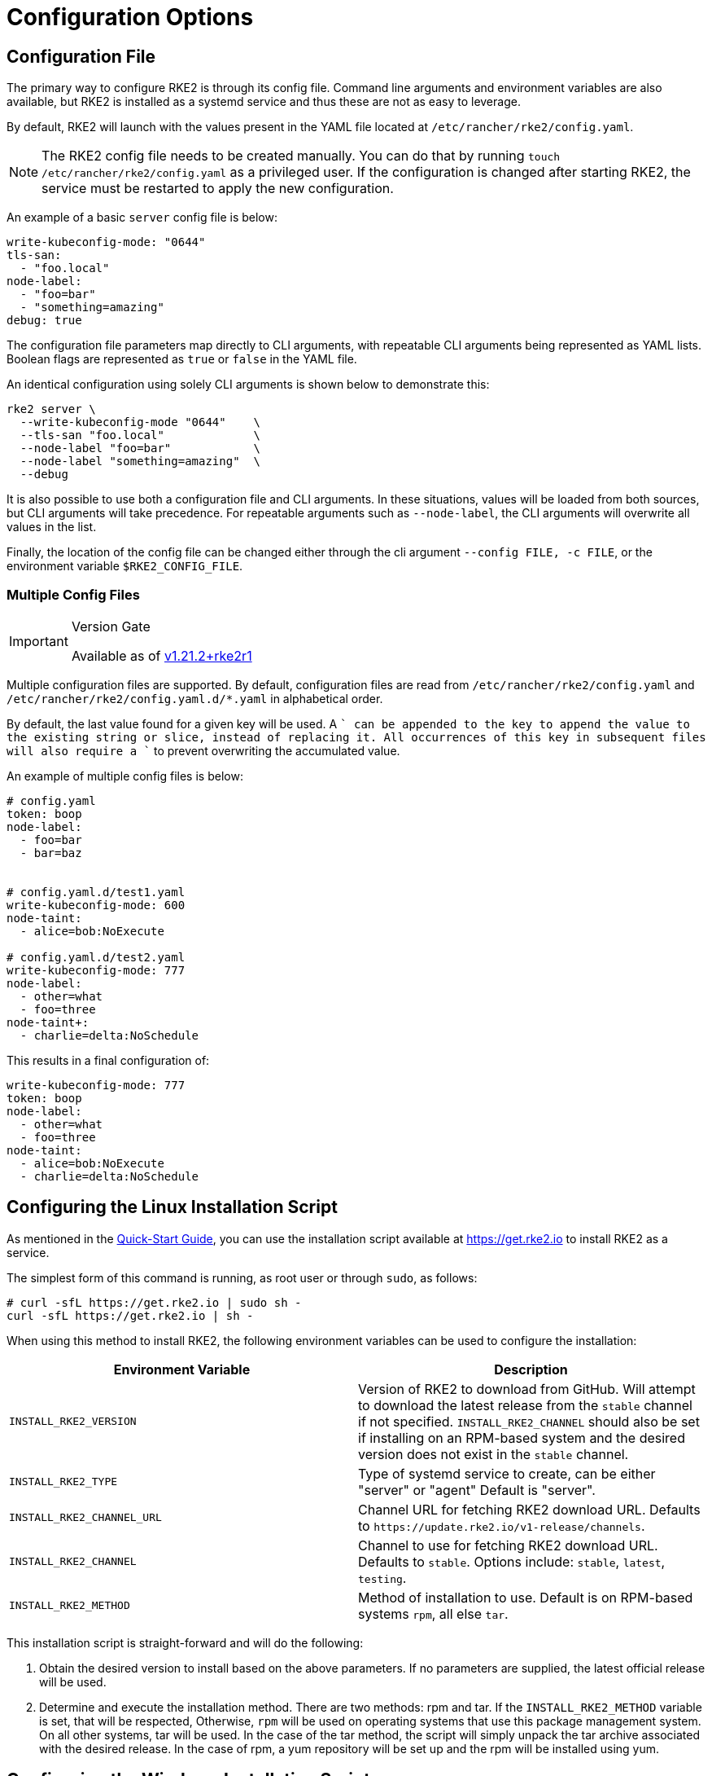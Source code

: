 = Configuration Options

== Configuration File

The primary way to configure RKE2 is through its config file. Command line arguments and environment variables are also available, but RKE2 is installed as a systemd service and thus these are not as easy to leverage.

By default, RKE2 will launch with the values present in the YAML file located at `/etc/rancher/rke2/config.yaml`.

[NOTE]
====
The RKE2 config file needs to be created manually. You can do that by running `touch /etc/rancher/rke2/config.yaml` as a privileged user. If the configuration is changed after starting RKE2, the service must be restarted to apply the new configuration.
====


An example of a basic `server` config file is below:

[,yaml]
----
write-kubeconfig-mode: "0644"
tls-san:
  - "foo.local"
node-label:
  - "foo=bar"
  - "something=amazing"
debug: true
----

The configuration file parameters map directly to CLI arguments, with repeatable CLI arguments being represented as YAML lists. Boolean flags are represented as `true` or `false` in the YAML file.

An identical configuration using solely CLI arguments is shown below to demonstrate this:

[,bash]
----
rke2 server \
  --write-kubeconfig-mode "0644"    \
  --tls-san "foo.local"             \
  --node-label "foo=bar"            \
  --node-label "something=amazing"  \
  --debug
----

It is also possible to use both a configuration file and CLI arguments.  In these situations, values will be loaded from both sources, but CLI arguments will take precedence. For repeatable arguments such as `--node-label`, the CLI arguments will overwrite all values in the list.

Finally, the location of the config file can be changed either through the cli argument `--config FILE, -c FILE`, or the environment variable `$RKE2_CONFIG_FILE`.

=== Multiple Config Files

[IMPORTANT]
.Version Gate
====
Available as of https://github.com/rancher/rke2/releases/tag/v1.21.2%2Brke2r1[v1.21.2+rke2r1]
====


Multiple configuration files are supported. By default, configuration files are read from `/etc/rancher/rke2/config.yaml` and `/etc/rancher/rke2/config.yaml.d/*.yaml` in alphabetical order.

By default, the last value found for a given key will be used. A `+` can be appended to the key to append the value to the existing string or slice, instead of replacing it. All occurrences of this key in subsequent files will also require a `+` to prevent overwriting the accumulated value.

An example of multiple config files is below:

[,yaml]
----
# config.yaml
token: boop
node-label:
  - foo=bar
  - bar=baz


# config.yaml.d/test1.yaml
write-kubeconfig-mode: 600
node-taint:
  - alice=bob:NoExecute

# config.yaml.d/test2.yaml
write-kubeconfig-mode: 777
node-label:
  - other=what
  - foo=three
node-taint+:
  - charlie=delta:NoSchedule
----

This results in a final configuration of:

[,yaml]
----
write-kubeconfig-mode: 777
token: boop
node-label:
  - other=what
  - foo=three
node-taint:
  - alice=bob:NoExecute
  - charlie=delta:NoSchedule
----

== Configuring the Linux Installation Script

As mentioned in the xref:./quickstart.adoc[Quick-Start Guide], you can use the installation script available at https://get.rke2.io to install RKE2 as a service.

The simplest form of this command is running, as root user or through `sudo`, as follows:

[,sh]
----
# curl -sfL https://get.rke2.io | sudo sh -
curl -sfL https://get.rke2.io | sh -
----

When using this method to install RKE2, the following environment variables can be used to configure the installation:

|===
| Environment Variable | Description

| `INSTALL_RKE2_VERSION`
| Version of RKE2 to download from GitHub. Will attempt to download the latest release from the `stable` channel if not specified. `INSTALL_RKE2_CHANNEL` should also be set if installing on an RPM-based system and the desired version does not exist in the `stable` channel.

| `INSTALL_RKE2_TYPE`
| Type of systemd service to create, can be either "server" or "agent" Default is "server".

| `INSTALL_RKE2_CHANNEL_URL`
| Channel URL for fetching RKE2 download URL. Defaults to `+https://update.rke2.io/v1-release/channels+`.

| `INSTALL_RKE2_CHANNEL`
| Channel to use for fetching RKE2 download URL. Defaults to `stable`. Options include: `stable`, `latest`, `testing`.

| `INSTALL_RKE2_METHOD`
| Method of installation to use. Default is on RPM-based systems `rpm`, all else `tar`.
|===

This installation script is straight-forward and will do the following:

. Obtain the desired version to install based on the above parameters. If no parameters are supplied, the latest official release will be used.
. Determine and execute the installation method. There are two methods: rpm and tar. If the `INSTALL_RKE2_METHOD` variable is set, that will be respected, Otherwise, `rpm` will be used on operating systems that use this package management system. On all other systems, tar will be used. In the case of the tar method, the script will simply unpack the tar archive associated with the desired release. In the case of rpm, a yum repository will be set up and the rpm will be installed using yum.

== Configuring the Windows Installation Script

[NOTE]
====
Windows Support requires choosing Calico or Flannel as the CNI for the RKE2 cluster
====


As mentioned in the xref:./quickstart.adoc[Quick-Start Guide], you can use the installation script available at https://github.com/rancher/rke2/blob/master/install.ps1 to install RKE2 on a Windows Agent Node.

The simplest form of this command is as follows:

[,powershell]
----
Invoke-WebRequest -Uri https://raw.githubusercontent.com/rancher/rke2/master/install.ps1 -Outfile install.ps1
----

When using this method to install the Windows RKE2 agent, the following parameters can be passed to configure the installation script:

[,console]
----
SYNTAX

install.ps1 [[-Channel] <String>] [[-Method] <String>] [[-Type] <String>] [[-Version] <String>] [[-TarPrefix] <String>] [-Commit] [[-AgentImagesDir] <String>] [[-ArtifactPath] <String>] [[-ChannelUrl] <String>] [<CommonParameters>]

OPTIONS

-Channel           Channel to use for fetching RKE2 download URL (Default: "stable")
-Method            The installation method to use. Currently tar or choco installation supported. (Default: "tar")
-Type              Type of RKE2 service. Only the "agent" type is supported on Windows. (Default: "agent")
-Version           Version of rke2 to download from Github
-TarPrefix         Installation prefix when using the tar installation method. (Default: `C:/usr/local` unless `C:/usr/local` is read-only or has a dedicated mount point, in which case `C:/opt/rke2` is used instead)
-Commit            (experimental/agent) Commit of RKE2 to download from temporary cloud storage. If set, this forces `--Method=tar`. Intended for development purposes only.
-AgentImagesDir    Installation path for airgap images when installing from CI commit. (Default: `C:/var/lib/rancher/rke2/agent/images`)
-ArtifactPath      If set, the install script will use the local path for sourcing the `rke2.windows-$SUFFIX` and `sha256sum-$ARCH.txt` files rather than the downloading the files from GitHub. Disabled by default.
----

=== Other Windows Installation Script Usage Examples

==== Install the Latest Version Instead of Stable

[,powershell]
----
Invoke-WebRequest -Uri https://raw.githubusercontent.com/rancher/rke2/master/install.ps1 -Outfile install.ps1
./install.ps1 -Channel Latest
----

==== Install the Latest Version using Tar Installation Method

[,powershell]
----
Invoke-WebRequest -Uri https://raw.githubusercontent.com/rancher/rke2/master/install.ps1 -Outfile install.ps1
./install.ps1 -Channel Latest -Method Tar
----

== Running the Binary Directly

As stated, the installation script is primarily concerned with configuring RKE2 to run as a service. If you choose to not use the script, you can run RKE2 simply by downloading the binary from our https://github.com/rancher/rke2/releases/latest[release page], placing it on your path, and executing it. The important commands are:

|===
| Command | Description

| `rke2 server`
| Run the RKE2 management server, which will also launch the Kubernetes control plane components such as the API server, controller-manager, and scheduler. Only Supported on Linux.

| `rke2 agent`
| Run the RKE2 node agent. This will cause RKE2 to run as a worker node, launching the Kubernetes node services `kubelet` and `kube-proxy`. Supported on Linux and Windows.

| `rke2 --help`
| Shows a list of commands or help for one command
|===

== More Info

For details on configuring the RKE2 server, refer to the xref:../reference/server_config.adoc[server configuration reference.]

For details on configuring the RKE2 agent, refer to the xref:../reference/linux_agent_config.adoc[agent configuration reference.]

For details on configuring the RKE2 Windows agent, refer to the xref:../reference/windows_agent_config.adoc[Windows agent configuration reference.]
